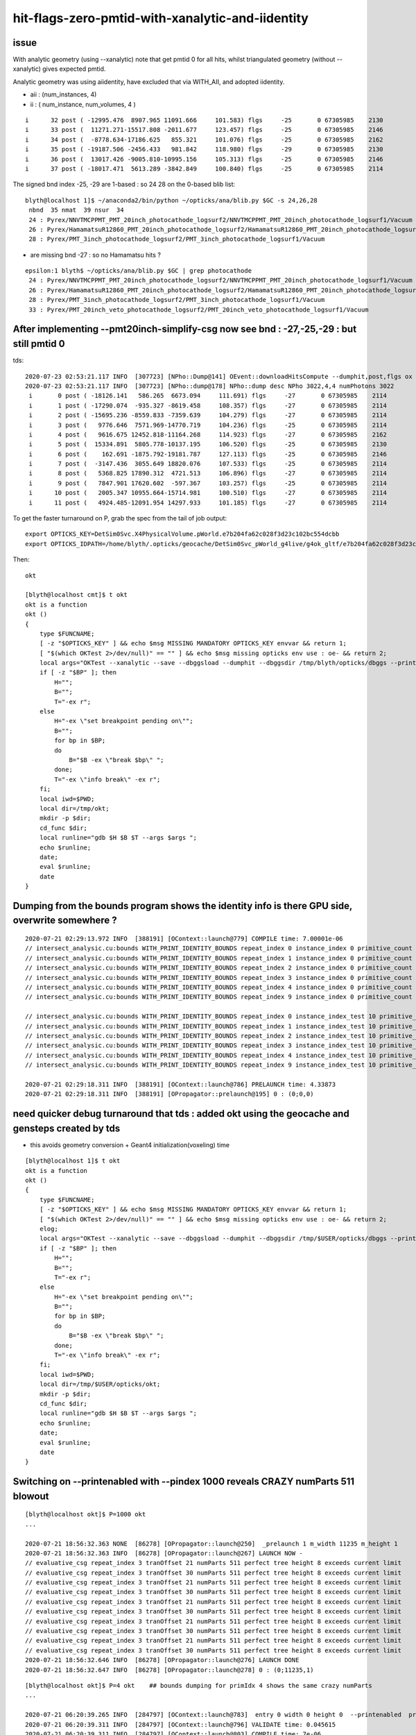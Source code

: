 hit-flags-zero-pmtid-with-xanalytic-and-iidentity
===================================================

issue
---------

With analytic geometry (using --xanalytic) note that get pmtid 0 for all hits,  whilst 
triangulated geometry (without --xanalytic) gives expected pmtid. 

Analytic geometry was using aiidentity, have excluded that via WITH_AII, 
and adopted iidentity.

* aii : (num_instances, 4)
* ii : ( num_instance, num_volumes, 4 )


::

     i      32 post ( -12995.476  8907.965 11091.666     101.583) flgs     -25       0 67305985    2130
     i      33 post (  11271.271-15517.808 -2011.677     123.457) flgs     -25       0 67305985    2146
     i      34 post (  -8778.634-17186.625   855.321     101.076) flgs     -25       0 67305985    2162
     i      35 post ( -19187.506 -2456.433   981.842     118.980) flgs     -29       0 67305985    2130
     i      36 post (  13017.426 -9005.810-10995.156     105.313) flgs     -25       0 67305985    2146
     i      37 post ( -18017.471  5613.289 -3842.849     100.840) flgs     -25       0 67305985    2114


The signed bnd index -25, -29 are 1-based : so 24 28 on the 0-based blib list::


    blyth@localhost 1]$ ~/anaconda2/bin/python ~/opticks/ana/blib.py $GC -s 24,26,28
     nbnd  35 nmat  39 nsur  34 
     24 : Pyrex/NNVTMCPPMT_PMT_20inch_photocathode_logsurf2/NNVTMCPPMT_PMT_20inch_photocathode_logsurf1/Vacuum 
     26 : Pyrex/HamamatsuR12860_PMT_20inch_photocathode_logsurf2/HamamatsuR12860_PMT_20inch_photocathode_logsurf1/Vacuum 
     28 : Pyrex/PMT_3inch_photocathode_logsurf2/PMT_3inch_photocathode_logsurf1/Vacuum 

* are missing bnd -27 : so no Hamamatsu hits ?

::

    epsilon:1 blyth$ ~/opticks/ana/blib.py $GC | grep photocathode
     24 : Pyrex/NNVTMCPPMT_PMT_20inch_photocathode_logsurf2/NNVTMCPPMT_PMT_20inch_photocathode_logsurf1/Vacuum 
     26 : Pyrex/HamamatsuR12860_PMT_20inch_photocathode_logsurf2/HamamatsuR12860_PMT_20inch_photocathode_logsurf1/Vacuum 
     28 : Pyrex/PMT_3inch_photocathode_logsurf2/PMT_3inch_photocathode_logsurf1/Vacuum 
     33 : Pyrex/PMT_20inch_veto_photocathode_logsurf2/PMT_20inch_veto_photocathode_logsurf1/Vacuum 




After implementing --pmt20inch-simplify-csg now see bnd : -27,-25,-29 : but still pmtid 0 
----------------------------------------------------------------------------------------------


tds::

    2020-07-23 02:53:21.117 INFO  [307723] [NPho::Dump@141] OEvent::downloadHitsCompute --dumphit,post,flgs ox Y
    2020-07-23 02:53:21.117 INFO  [307723] [NPho::dump@178] NPho::dump desc NPho 3022,4,4 numPhotons 3022
     i       0 post ( -18126.141   586.265  6673.094     111.691) flgs     -27       0 67305985    2114
     i       1 post ( -17290.074  -935.327 -8619.458     108.357) flgs     -27       0 67305985    2114
     i       2 post ( -15695.236 -8559.833 -7359.639     104.279) flgs     -27       0 67305985    2114
     i       3 post (   9776.646  7571.969-14770.719     104.236) flgs     -25       0 67305985    2114
     i       4 post (   9616.675 12452.818-11164.268     114.923) flgs     -27       0 67305985    2162
     i       5 post (  15334.891  5805.778-10137.195     106.520) flgs     -25       0 67305985    2130
     i       6 post (    162.691 -1875.792-19181.787     127.113) flgs     -25       0 67305985    2146
     i       7 post (  -3147.436  3055.649 18820.076     107.533) flgs     -25       0 67305985    2114
     i       8 post (   5368.825 17890.312  4721.513     106.896) flgs     -27       0 67305985    2114
     i       9 post (   7847.901 17620.602  -597.367     103.257) flgs     -25       0 67305985    2114
     i      10 post (   2005.347 10955.664-15714.981     100.510) flgs     -27       0 67305985    2114
     i      11 post (   4924.485-12091.954 14297.933     101.185) flgs     -27       0 67305985    2114


To get the faster turnaround on P, grab the spec from the tail of job output::

     export OPTICKS_KEY=DetSim0Svc.X4PhysicalVolume.pWorld.e7b204fa62c028f3d23c102bc554dcbb
     export OPTICKS_IDPATH=/home/blyth/.opticks/geocache/DetSim0Svc_pWorld_g4live/g4ok_gltf/e7b204fa62c028f3d23c102bc554dcbb/1


Then::

    okt 

    [blyth@localhost cmt]$ t okt
    okt is a function
    okt () 
    { 
        type $FUNCNAME;
        [ -z "$OPTICKS_KEY" ] && echo $msg MISSING MANDATORY OPTICKS_KEY envvar && return 1;
        [ "$(which OKTest 2>/dev/null)" == "" ] && echo $msg missing opticks env use : oe- && return 2;
        local args="OKTest --xanalytic --save --dbggsload --dumphit --dbggsdir /tmp/blyth/opticks/dbggs --printenabled --pindex ${P:-1000} ";
        if [ -z "$BP" ]; then
            H="";
            B="";
            T="-ex r";
        else
            H="-ex \"set breakpoint pending on\"";
            B="";
            for bp in $BP;
            do
                B="$B -ex \"break $bp\" ";
            done;
            T="-ex \"info break\" -ex r";
        fi;
        local iwd=$PWD;
        local dir=/tmp/okt;
        mkdir -p $dir;
        cd_func $dir;
        local runline="gdb $H $B $T --args $args ";
        echo $runline;
        date;
        eval $runline;
        date
    }




Dumping from the bounds program shows the identity info is there GPU side, overwrite somewhere ?
---------------------------------------------------------------------------------------------------

::

    2020-07-21 02:29:13.972 INFO  [388191] [OContext::launch@779] COMPILE time: 7.00001e-06
    // intersect_analysic.cu:bounds WITH_PRINT_IDENTITY_BOUNDS repeat_index 0 instance_index 0 primitive_count 0 primIdx 1 identity (       1      12       1       0 ) 
    // intersect_analysic.cu:bounds WITH_PRINT_IDENTITY_BOUNDS repeat_index 1 instance_index 0 primitive_count 5 primIdx 1 identity (  173923      38      22  300000 ) 
    // intersect_analysic.cu:bounds WITH_PRINT_IDENTITY_BOUNDS repeat_index 2 instance_index 0 primitive_count 6 primIdx 1 identity (   68251      24      15       0 ) 
    // intersect_analysic.cu:bounds WITH_PRINT_IDENTITY_BOUNDS repeat_index 3 instance_index 0 primitive_count 6 primIdx 1 identity (   68257      30      15       1 ) 
    // intersect_analysic.cu:bounds WITH_PRINT_IDENTITY_BOUNDS repeat_index 4 instance_index 0 primitive_count 6 primIdx 1 identity (  301927      47      15   30000 ) 
    // intersect_analysic.cu:bounds WITH_PRINT_IDENTITY_BOUNDS repeat_index 9 instance_index 0 primitive_count 130 primIdx 1 identity (      11       6       8       0 ) 

    // intersect_analysic.cu:bounds WITH_PRINT_IDENTITY_BOUNDS repeat_index 0 instance_index_test 10 primitive_count 0 primIdx 1 identity (       1      12       1       0 ) 
    // intersect_analysic.cu:bounds WITH_PRINT_IDENTITY_BOUNDS repeat_index 1 instance_index_test 10 primitive_count 5 primIdx 1 identity (  173973      38      22  300010 ) 
    // intersect_analysic.cu:bounds WITH_PRINT_IDENTITY_BOUNDS repeat_index 2 instance_index_test 10 primitive_count 6 primIdx 1 identity (   68335      24      15      14 ) 
    // intersect_analysic.cu:bounds WITH_PRINT_IDENTITY_BOUNDS repeat_index 3 instance_index_test 10 primitive_count 6 primIdx 1 identity (   68467      30      15      36 ) 
    // intersect_analysic.cu:bounds WITH_PRINT_IDENTITY_BOUNDS repeat_index 4 instance_index_test 10 primitive_count 6 primIdx 1 identity (  301987      47      15   30010 ) 
    // intersect_analysic.cu:bounds WITH_PRINT_IDENTITY_BOUNDS repeat_index 9 instance_index_test 10 primitive_count 130 primIdx 1 identity (    1314       6       8       2 ) 

    2020-07-21 02:29:18.311 INFO  [388191] [OContext::launch@786] PRELAUNCH time: 4.33873
    2020-07-21 02:29:18.311 INFO  [388191] [OPropagator::prelaunch@195] 0 : (0;0,0) 



need quicker debug turnaround that tds  : added okt using the geocache and gensteps created by tds
-----------------------------------------------------------------------------------------------------

* this avoids geometry conversion + Geant4 initialization(voxeling) time 

::

    [blyth@localhost 1]$ t okt
    okt is a function
    okt () 
    { 
        type $FUNCNAME;
        [ -z "$OPTICKS_KEY" ] && echo $msg MISSING MANDATORY OPTICKS_KEY envvar && return 1;
        [ "$(which OKTest 2>/dev/null)" == "" ] && echo $msg missing opticks env use : oe- && return 2;
        elog;
        local args="OKTest --xanalytic --save --dbggsload --dumphit --dbggsdir /tmp/$USER/opticks/dbggs --printenabled --pindex ${P:-1000} ";
        if [ -z "$BP" ]; then
            H="";
            B="";
            T="-ex r";
        else
            H="-ex \"set breakpoint pending on\"";
            B="";
            for bp in $BP;
            do
                B="$B -ex \"break $bp\" ";
            done;
            T="-ex \"info break\" -ex r";
        fi;
        local iwd=$PWD;
        local dir=/tmp/$USER/opticks/okt;
        mkdir -p $dir;
        cd_func $dir;
        local runline="gdb $H $B $T --args $args ";
        echo $runline;
        date;
        eval $runline;
        date
    }




Switching on --printenabled with --pindex 1000 reveals CRAZY numParts 511 blowout
----------------------------------------------------------------------------------

::


    [blyth@localhost okt]$ P=1000 okt
    ...

    2020-07-21 18:56:32.363 NONE  [86278] [OPropagator::launch@250]  _prelaunch 1 m_width 11235 m_height 1
    2020-07-21 18:56:32.363 INFO  [86278] [OPropagator::launch@267] LAUNCH NOW -
    // evaluative_csg repeat_index 3 tranOffset 21 numParts 511 perfect tree height 8 exceeds current limit
    // evaluative_csg repeat_index 3 tranOffset 30 numParts 511 perfect tree height 8 exceeds current limit
    // evaluative_csg repeat_index 3 tranOffset 21 numParts 511 perfect tree height 8 exceeds current limit
    // evaluative_csg repeat_index 3 tranOffset 30 numParts 511 perfect tree height 8 exceeds current limit
    // evaluative_csg repeat_index 3 tranOffset 21 numParts 511 perfect tree height 8 exceeds current limit
    // evaluative_csg repeat_index 3 tranOffset 30 numParts 511 perfect tree height 8 exceeds current limit
    // evaluative_csg repeat_index 3 tranOffset 21 numParts 511 perfect tree height 8 exceeds current limit
    // evaluative_csg repeat_index 3 tranOffset 30 numParts 511 perfect tree height 8 exceeds current limit
    // evaluative_csg repeat_index 3 tranOffset 21 numParts 511 perfect tree height 8 exceeds current limit
    // evaluative_csg repeat_index 3 tranOffset 30 numParts 511 perfect tree height 8 exceeds current limit
    2020-07-21 18:56:32.646 INFO  [86278] [OPropagator::launch@276] LAUNCH DONE
    2020-07-21 18:56:32.647 INFO  [86278] [OPropagator::launch@278] 0 : (0;11235,1) 

::

    [blyth@localhost okt]$ P=4 okt    ## bounds dumping for primIdx 4 shows the same crazy numParts 
    ...

    2020-07-21 06:20:39.265 INFO  [284797] [OContext::launch@783]  entry 0 width 0 height 0  --printenabled  printLaunchIndex ( 4 0 0)
    2020-07-21 06:20:39.311 INFO  [284797] [OContext::launch@796] VALIDATE time: 0.045615
    2020-07-21 06:20:39.311 INFO  [284797] [OContext::launch@803] COMPILE time: 7e-06
    // intersect_analysic.cu:bounds WITH_PRINT_PARTS repeat_index 0 primIdx 4 primFlag 101 partOffset 4 tranOffset 4 numParts 1 
    // intersect_analysic.cu:bounds WITH_PRINT_PARTS p 0 typecode 12 boundary 4 
    // intersect_analysic.cu:bounds WITH_PRINT_PARTS repeat_index 1 primIdx 4 primFlag 101 partOffset 6 tranOffset 4 numParts 1 
    // intersect_analysic.cu:bounds WITH_PRINT_PARTS p 0 typecode 12 boundary 19 
    // intersect_analysic.cu:bounds WITH_PRINT_PARTS repeat_index 2 primIdx 4 primFlag 101 partOffset 22 tranOffset 11 numParts 15 
    // intersect_analysic.cu:bounds WITH_PRINT_PARTS p 0 typecode 2 boundary 24 
    // intersect_analysic.cu:bounds WITH_PRINT_PARTS p 1 typecode 1 boundary 24 
    // intersect_analysic.cu:bounds WITH_PRINT_PARTS p 2 typecode 12 boundary 24 
    // intersect_analysic.cu:bounds WITH_PRINT_PARTS p 3 typecode 1 boundary 24 
    // intersect_analysic.cu:bounds WITH_PRINT_PARTS p 4 typecode 12 boundary 24 
    // intersect_analysic.cu:bounds WITH_PRINT_PARTS p 5 typecode 0 boundary 24 
    // intersect_analysic.cu:bounds WITH_PRINT_PARTS p 6 typecode 0 boundary 24 
    // intersect_analysic.cu:bounds WITH_PRINT_PARTS p 7 typecode 5 boundary 24 
    // intersect_analysic.cu:bounds WITH_PRINT_PARTS p 8 typecode 15 boundary 24 
    // intersect_analysic.cu:bounds WITH_PRINT_PARTS p 9 typecode 0 boundary 24 
    // intersect_analysic.cu:bounds WITH_PRINT_PARTS p 10 typecode 0 boundary 24 
    // intersect_analysic.cu:bounds WITH_PRINT_PARTS p 11 typecode 0 boundary 24 
    // intersect_analysic.cu:bounds WITH_PRINT_PARTS p 12 typecode 0 boundary 24 
    // intersect_analysic.cu:bounds WITH_PRINT_PARTS p 13 typecode 0 boundary 24 
    // intersect_analysic.cu:bounds WITH_PRINT_PARTS p 14 typecode 0 boundary 24 
    // intersect_analysic.cu:bounds WITH_PRINT_PARTS repeat_index 3 primIdx 4 primFlag 101 partOffset 38 tranOffset 21 numParts 511    ##### CRAZY numParts
    // intersect_analysic.cu:bounds WITH_PRINT_PARTS p 0 typecode 2 boundary 26 
    // intersect_analysic.cu:bounds WITH_PRINT_PARTS p 1 typecode 1 boundary 26 
    // intersect_analysic.cu:bounds WITH_PRINT_PARTS p 2 typecode 12 boundary 26 
    // intersect_analysic.cu:bounds WITH_PRINT_PARTS p 3 typecode 1 boundary 26 
    // intersect_analysic.cu:bounds WITH_PRINT_PARTS p 4 typecode 12 boundary 26 
    // intersect_analysic.cu:bounds WITH_PRINT_PARTS p 5 typecode 0 boundary 26 
    // intersect_analysic.cu:bounds WITH_PRINT_PARTS p 6 typecode 0 boundary 26 
    // intersect_analysic.cu:bounds WITH_PRINT_PARTS p 7 typecode 1 boundary 26 
    // intersect_analysic.cu:bounds WITH_PRINT_PARTS p 8 typecode 12 boundary 26 
    // intersect_analysic.cu:bounds WITH_PRINT_PARTS p 9 typecode 0 boundary 26 



Check the primBuf
------------------------


::

     24 struct Prim
     25 {
     26     __device__ int partOffset() const { return  q0.i.x ; }
     27     __device__ int numParts()   const { return  q0.i.y < 0 ? -q0.i.y : q0.i.y ; }
     28     __device__ int tranOffset() const { return  q0.i.z ; }
     29     __device__ int planOffset() const { return  q0.i.w ; }
     30     __device__ int primFlag()   const { return  q0.i.y < 0 ? CSG_FLAGPARTLIST : CSG_FLAGNODETREE ; }
     31 
     32     quad q0 ;
     33 
     34 };
     35 



::

    epsilon:1 blyth$ inp GParts/?/primBuffer.npy -l
    a :                                      GParts/0/primBuffer.npy :             (374, 4) : 8758dbcb7bc9fb41572f227925582798 : 20200719-2129 
    b :                                      GParts/1/primBuffer.npy :               (5, 4) : 2280f02492cadf1cac6eb6e3080058c9 : 20200719-2129 
    c :                                      GParts/2/primBuffer.npy :               (6, 4) : 3a439307b3494d399d6b889bb2d5fcc0 : 20200719-2129 
    d :                                      GParts/3/primBuffer.npy :               (6, 4) : e0bc7b4fdd932199e0b7815a4a6da62c : 20200719-2129 
    e :                                      GParts/4/primBuffer.npy :               (6, 4) : b3d86640eae7f3da0db1e6878921aca4 : 20200719-2129 
    f :                                      GParts/5/primBuffer.npy :               (1, 4) : 4d871a51138cc646de8d2831e2ec299b : 20200719-2129 
    g :                                      GParts/6/primBuffer.npy :               (1, 4) : 4f07a8b7535e2d3c7238b970cc45d2d7 : 20200719-2129 
    h :                                      GParts/7/primBuffer.npy :               (1, 4) : 4d871a51138cc646de8d2831e2ec299b : 20200719-2129 
    i :                                      GParts/8/primBuffer.npy :               (1, 4) : 4f07a8b7535e2d3c7238b970cc45d2d7 : 20200719-2129 
    j :                                      GParts/9/primBuffer.npy :             (130, 4) : 73df7a651dd474a5d533e614d64b91fe : 20200719-2129 

    In [1]: a
    Out[1]: 
    array([[   0,    1,    0,    0],
           [   1,    1,    1,    0],
           [   2,    1,    2,    0],
           ...,
           [1909,    3,  964,    0],
           [1912,    1,  965,    0],
           [1913,    3,  966,    0]], dtype=int32)

    In [2]: a[:,1]   ## note these are all complete binary tree sizes  1,3,7,15
    Out[2]: 
    array([ 1,  1,  1,  1,  1,  3,  3,  3,  1,  1,  1,  1,  1,  1,  1,  1,  1,  1,  1,  1,  1,  1,  1,  1,  1,  1,  1,  1,  1,  1,  1,  1,  1,  1,  1,  1,  1,  1,  1,  1,  1,  1,  1,  1,  1,  1,  1,  1,
            1,  1,  1,  1,  1,  1,  1,  1,  1,  1,  1,  1,  1,  1,  1,  1,  1,  1,  1,  1,  1,  1,  1,  1,  1,  1,  1,  1,  1,  1,  1,  1,  1,  1,  1,  1,  1,  1,  1,  1,  1,  1,  1,  1,  1,  1,  1,  1,
            1,  1,  1,  1,  1,  1,  1,  1,  1,  1,  1,  1,  1,  1,  1,  1,  1,  1,  1,  1,  1,  1,  1,  1,  1,  1,  1,  1,  1,  1,  1,  1,  1,  1,  1,  1,  1,  1,  1,  1,  1,  1,  1,  1,  1,  1,  1,  1,
            1,  1,  1,  1,  1,  1,  1,  1,  1,  1,  1,  1,  1,  1,  1,  1,  1,  1,  1,  1,  1,  1,  1,  1,  1,  1,  1,  1,  1,  1,  1,  1,  1,  1,  1,  1,  1,  1,  1,  1,  1,  1,  1,  1,  1,  1,  1,  1,
            1,  1,  1,  1,  1,  1,  1,  1,  3,  3,  3,  3, 15, 15,  7,  7,  7,  7,  7,  7,  7,  7,  7,  7,  7,  7,  7,  7,  7,  7,  7,  7,  7,  7,  7,  7,  7,  7,  7,  7,  7,  7,  7,  7,  7,  7,  7,  7,
            7,  7,  7,  7,  7,  7,  7,  7,  7,  7, 15, 15, 15, 15, 15, 15, 15, 15,  7,  7,  7,  7,  7,  7,  7,  7,  7,  7,  7,  7,  7,  7,  7,  7,  7,  7,  7,  7,  7,  7,  7,  7,  7,  7,  7,  7,  7,  7,
            7,  7,  7,  7,  7,  7,  7,  7,  7,  7,  7,  7,  7,  7,  7,  7,  7,  7,  7,  7,  7,  7,  7,  7,  7,  7, 15, 15, 15, 15, 15, 15, 15, 15, 15, 15, 15, 15, 15, 15, 15, 15, 15, 15, 15, 15, 15, 15,
           15, 15, 15, 15, 15, 15, 15, 15, 15, 15, 15, 15, 15, 15, 15, 15, 15, 15, 15, 15, 15, 15, 15, 15, 15, 15, 15, 15, 15, 15, 15, 15, 15, 15,  1,  3,  1,  3], dtype=int32)

    In [3]: b[:,1]
    Out[3]: array([3, 1, 1, 1, 1], dtype=int32)

    In [4]: c[:,1]
    Out[4]: array([ 1,  7,  7,  7, 15, 15], dtype=int32)

    In [5]: d[:,1]
    Out[5]: array([  1,   7,  15,  15, 511, 511], dtype=int32)      ## OUCH 511 for the last 2 volumes, I would have expected 15  (as less than 8 leaves)

    In [12]: d
    Out[12]: 
    array([[  0,   1,   0,   0],
           [  1,   7,   1,   0],
           [  8,  15,   5,   0],
           [ 23,  15,  13,   0],
           [ 38, 511,  21,   0],
           [549, 511,  30,   0]], dtype=int32)



    In [6]: e[:,1]
    Out[6]: array([1, 7, 3, 3, 7, 7], dtype=int32)

    In [7]: f[:,1]
    Out[7]: array([3], dtype=int32)

    In [8]: g[:,1]
    Out[8]: array([31], dtype=int32)

    In [9]: h[:,1]
    Out[9]: array([3], dtype=int32)

    In [10]: i[:,1]
    Out[10]: array([31], dtype=int32)

    In [11]: j[:,1]
    Out[11]: 
    array([1, 1, 1, 1, 1, 1, 1, 1, 1, 1, 1, 1, 1, 1, 1, 1, 1, 1, 1, 1, 1, 1, 1, 1, 1, 1, 1, 1, 1, 1, 1, 1, 1, 1, 1, 1, 1, 1, 1, 1, 1, 1, 1, 1, 1, 1, 1, 1, 1, 1, 1, 1, 1, 1, 1, 1, 1, 1, 1, 1, 1, 1, 1, 1,
           1, 1, 1, 1, 1, 1, 1, 1, 1, 1, 1, 1, 1, 1, 1, 1, 1, 1, 1, 1, 1, 1, 1, 1, 1, 1, 1, 1, 1, 1, 1, 1, 1, 1, 1, 1, 1, 1, 1, 1, 1, 1, 1, 1, 1, 1, 1, 1, 1, 1, 1, 1, 1, 1, 1, 1, 1, 1, 1, 1, 1, 1, 1, 1,
           1, 1], dtype=int32)

    In [12]: 




Check the GPts buffers
------------------------

* these inputs to the GParts all look as expected


::

    epsilon:GPts blyth$ inp ?/iptBuffer.npy -l
    a :                                              0/iptBuffer.npy :             (374, 4) : cfcb7b3c1f2314b02ed20609f687c52f : 20200719-2129 
    b :                                              1/iptBuffer.npy :               (5, 4) : 0a7c1e906a6a3913f3bcfe3ab4d40dd7 : 20200719-2129 
    c :                                              2/iptBuffer.npy :               (6, 4) : 42761fa2b500a8fd70d9f67416f9c916 : 20200719-2129 
    d :                                              3/iptBuffer.npy :               (6, 4) : a7d635662dee3dc1ea006fd36a18763f : 20200719-2129 
    e :                                              4/iptBuffer.npy :               (6, 4) : d0650e08593ea37ed79aab92cab13604 : 20200719-2129 
    f :                                              5/iptBuffer.npy :               (1, 4) : 547da34217547f78916d7ec9f136ed9a : 20200719-2129 
    g :                                              6/iptBuffer.npy :               (1, 4) : d26bda9e14e82bf4a256d1098084e692 : 20200719-2129 
    h :                                              7/iptBuffer.npy :               (1, 4) : 07fdae2d906fed39fedc7e95ca7136d5 : 20200719-2129 
    i :                                              8/iptBuffer.npy :               (1, 4) : 2ff7c7568240328b81716a99ab93f5ef : 20200719-2129 
    j :                                              9/iptBuffer.npy :             (130, 4) : 8c925a62dc2af568e967e927da9b52b5 : 20200719-2129 

    In [1]: d   (6,4) (num_volumes, num_qty)
    Out[1]: 
    array([[   35, 68256,    35,     0],
           [   30, 68257,    30,     1],
           [   34, 68258,    34,     2],
           [   33, 68259,    33,     3],
           [   31, 68260,    31,     4],
           [   32, 68261,    32,     5]], dtype=int32)

          ## lvIdx ndIdx  csgIdx             csgIdx 31 and 32 are the ones with the problem 

    epsilon:GPts blyth$ cat 3/GPts.txt
    Water///Water
    Water///Acrylic
    Water///Pyrex
    Pyrex///Pyrex
    Pyrex/HamamatsuR12860_PMT_20inch_photocathode_logsurf2/HamamatsuR12860_PMT_20inch_photocathode_logsurf1/Vacuum
    Pyrex//HamamatsuR12860_PMT_20inch_mirror_logsurf1/Vacuum


    epsilon:GPts blyth$ inp ?/plcBuffer.npy -l   ## only 0 and 9 have non-identity transforms as expected

    a :                                              0/plcBuffer.npy :          (374, 4, 4) : b915529d5802b34c5805e865d9ba8535 : 20200719-2129 
    b :                                              1/plcBuffer.npy :            (5, 4, 4) : 22634081e8f79c10be247f677e23ef59 : 20200719-2129 
    c :                                              2/plcBuffer.npy :            (6, 4, 4) : 07913323c98448be590fd704a2d23c5b : 20200719-2129 
    d :                                              3/plcBuffer.npy :            (6, 4, 4) : 07913323c98448be590fd704a2d23c5b : 20200719-2129 
    e :                                              4/plcBuffer.npy :            (6, 4, 4) : 07913323c98448be590fd704a2d23c5b : 20200719-2129 
    f :                                              5/plcBuffer.npy :            (1, 4, 4) : 2142ffd110056f6eba647180adfbbcc9 : 20200719-2129 
    g :                                              6/plcBuffer.npy :            (1, 4, 4) : 2142ffd110056f6eba647180adfbbcc9 : 20200719-2129 
    h :                                              7/plcBuffer.npy :            (1, 4, 4) : 2142ffd110056f6eba647180adfbbcc9 : 20200719-2129 
    i :                                              8/plcBuffer.npy :            (1, 4, 4) : 2142ffd110056f6eba647180adfbbcc9 : 20200719-2129 
    j :                                              9/plcBuffer.npy :          (130, 4, 4) : a1df8dac85426d19574f86b47e4da0b3 : 20200719-2129 




Check the GParts : ridx 3 affliction shows
---------------------------------------------

::

    epsilon:GParts blyth$ wc -l ?/GParts.txt
        1916 0/GParts.txt
           7 1/GParts.txt
          52 2/GParts.txt
        1060 3/GParts.txt
          28 4/GParts.txt
           3 5/GParts.txt
          31 6/GParts.txt
           3 7/GParts.txt
          31 8/GParts.txt
         130 9/GParts.txt
        3261 total


    epsilon:GParts blyth$ inp 2/*.npy 
    a :                                             2/partBuffer.npy :           (52, 4, 4) : f90b2e01df8a10734f46fd1ef724c368 : 20200719-2129 
    b :                                             2/tranBuffer.npy :        (19, 3, 4, 4) : 71252d65f8f924e12439823817a64084 : 20200719-2129 
    c :                                              2/idxBuffer.npy :               (6, 4) : 214787248c9a4dc22bdb294dcf89a1a8 : 20200719-2129 
    d :                                             2/primBuffer.npy :               (6, 4) : 3a439307b3494d399d6b889bb2d5fcc0 : 20200719-2129 


    epsilon:GParts blyth$ inp 3/*.npy 
    a :                                             3/partBuffer.npy :         (1060, 4, 4) : c37a5b4289730a8bdfc220916dd5961a : 20200719-2129 
    b :                                             3/tranBuffer.npy :        (39, 3, 4, 4) : 454db14f2d06356fe113256b0eb8f47a : 20200719-2129 
    c :                                              3/idxBuffer.npy :               (6, 4) : b9b169020a59d58357c30e84259d7dcb : 20200719-2129 
    d :                                             3/primBuffer.npy :               (6, 4) : e0bc7b4fdd932199e0b7815a4a6da62c : 20200719-2129 


    ## sizes of part buffers should be from sums of the complete binary tree size of the csg solids

    epsilon:GParts blyth$ inp ?/partBuffer.npy -l
    a :                                             0/partBuffer.npy :         (1916, 4, 4) : 19744c8231410146db3dc410dd7ce3a2 : 20200719-2129 
    b :                                             1/partBuffer.npy :            (7, 4, 4) : 6e15df9fb2b68f59bdbff2fbf440d330 : 20200719-2129 
    c :                                             2/partBuffer.npy :           (52, 4, 4) : f90b2e01df8a10734f46fd1ef724c368 : 20200719-2129 
    d :                                             3/partBuffer.npy :         (1060, 4, 4) : c37a5b4289730a8bdfc220916dd5961a : 20200719-2129 
    e :                                             4/partBuffer.npy :           (28, 4, 4) : 0ccc935013622f72b1cb65c4f0e9079e : 20200719-2129 
    f :                                             5/partBuffer.npy :            (3, 4, 4) : 3ff18ec9f9cdccece2a0d285b1c76641 : 20200719-2129 
    g :                                             6/partBuffer.npy :           (31, 4, 4) : 8b34d3820e39902e43d5a734b1d6caec : 20200719-2129 
    h :                                             7/partBuffer.npy :            (3, 4, 4) : bb9615e1f4163de171217aa5c72514d5 : 20200719-2129 
    i :                                             8/partBuffer.npy :           (31, 4, 4) : 1aec5b80ba1258f652a779716a846b1d : 20200719-2129 
    j :                                             9/partBuffer.npy :          (130, 4, 4) : 4dcc2d5c7b026905917868dd5243ae02 : 20200719-2129 




::


     216 GParts* GParts::Create(const GPts* pts, const std::vector<const NCSG*>& solids, unsigned verbosity) // static
     217 {
     218     LOG(LEVEL) << "[  deferred creation from GPts" ;
     219 
     220     GParts* com = new GParts() ;
     221 
     222     unsigned num_pt = pts->getNumPt();
     223 
     224     LOG(LEVEL) << " num_pt " << num_pt ;
     225 
     226     for(unsigned i=0 ; i < num_pt ; i++)
     227     {
     228         const GPt* pt = pts->getPt(i);
     229         int   lvIdx = pt->lvIdx ;
     230         int   ndIdx = pt->ndIdx ;
     231         const std::string& spec = pt->spec ;
     232         const glm::mat4& placement = pt->placement ;
     233         assert( lvIdx > -1 );
     234 
     235         const NCSG* csg = unsigned(lvIdx) < solids.size() ? solids[lvIdx] : NULL ;
     236         assert( csg );
     237 
     238         //  X4PhysicalVolume::convertNode
     239         GParts* parts = GParts::Make( csg, spec.c_str(), ndIdx );
     240         //parts->setVolumeIndex(ndIdx); 
     241 
     242         // GMergedMesh::mergeVolume
     243         // GMergedMesh::mergeVolumeAnalytic
     244         parts->applyPlacementTransform( placement );
     245 
     246         com->add( parts, verbosity );
     247     }
     248     LOG(LEVEL) << "]" ;
     249     return com ;
     250 }


GParts transitions NCSG tree of the solid to node level and provides concatenated persistency::

     473 GParts* GParts::Make( const NCSG* tree, const char* spec, unsigned ndIdx )
     474 {
     475     assert(spec);
     476 
     477     bool usedglobally = tree->isUsedGlobally() ;   // see opticks/notes/issues/subtree_instances_missing_transform.rst
     478     assert( usedglobally == true );  // always true now ?   
     479 
     480     NPY<unsigned>* tree_idxbuf = tree->getIdxBuffer() ;   // (1,4) identity indices (index,soIdx,lvIdx,height)
     481     NPY<float>*   tree_tranbuf = tree->getGTransformBuffer() ;
     482     NPY<float>*   tree_planbuf = tree->getPlaneBuffer() ;
     483     assert( tree_tranbuf );
     484 
     485     NPY<unsigned>* idxbuf = tree_idxbuf->clone()  ;   // <-- lacking this clone was cause of the mystifying repeated indices see notes/issues/GPtsTest             
     486     NPY<float>* nodebuf = tree->getNodeBuffer();       // serialized binary tree
     487     NPY<float>* tranbuf = usedglobally                 ? tree_tranbuf->clone() : tree_tranbuf ;
     488     NPY<float>* planbuf = usedglobally && tree_planbuf ? tree_planbuf->clone() : tree_planbuf ;
     489 
     490 
     491     // overwrite the cloned idxbuf swapping the tree index for the ndIdx 
     492     // as being promoted to node level 
     493     {
     494         assert( idxbuf->getNumItems() == 1 );
     495         unsigned i=0u ;
     496         unsigned j=0u ;
     497         unsigned k=0u ;
     498         unsigned l=0u ;
     499         idxbuf->setUInt(i,j,k,l, ndIdx);
     500     }
     ...
     563     GItemList* lspec = GItemList::Repeat("GParts", spec, ni, reldir) ;
     564 
     565     GParts* pts = new GParts(idxbuf, nodebuf, tranbuf, planbuf, lspec) ;
     566 
     567     //pts->setTypeCode(0u, root->type);   //no need, slot 0 is the root node where the type came from
     568 
     569     pts->setCSG(tree);
     570 
     571     return pts ;
     572 }


::

    epsilon:1 blyth$ cat GMeshLib/MeshUsage.txt | grep Hamamatsu
        30 ( v  484 f  960 ) :    5000 :    2420000 :    4800000 : HamamatsuR12860sMask0x3291550
        31 ( v  302 f  600 ) :    5000 :    1510000 :    3000000 : HamamatsuR12860_PMT_20inch_inner1_solid0x32a8f30
        32 ( v  688 f 1364 ) :    5000 :    3440000 :    6820000 : HamamatsuR12860_PMT_20inch_inner2_solid0x32a91b0
        33 ( v  820 f 1624 ) :    5000 :    4100000 :    8120000 : HamamatsuR12860_PMT_20inch_body_solid_1_90x32b7d70
        34 ( v  820 f 1624 ) :    5000 :    4100000 :    8120000 : HamamatsuR12860_PMT_20inch_pmt_solid_1_90x329ed30
        35 ( v   50 f   96 ) :    5000 :     250000 :     480000 : HamamatsuR12860sMask_virtual0x3290560


    epsilon:GMeshLibNCSG blyth$ cat 32/meta.json 
    {"balanced":0,"lvname":"HamamatsuR12860_PMT_20inch_inner2_log0x32a9750","soname":"HamamatsuR12860_PMT_20inch_inner2_solid0x32a91b0"}epsilon:GMeshLibNCSG blyth$ 
    epsilon:GMeshLibNCSG blyth$ cat 31/meta.json 
    {"balanced":0,"lvname":"HamamatsuR12860_PMT_20inch_inner1_log0x32a9620","soname":"HamamatsuR12860_PMT_20inch_inner1_solid0x32a8f30"}epsilon:GMeshLibNCSG blyth$ 
    epsilon:GMeshLibNCSG blyth$ 


    epsilon:GMeshLibNCSG blyth$ inp 31/*.npy 32/*.npy 
    a :                                              31/srcnodes.npy :          (511, 4, 4) : b5f789f1963239d38971d5b21d3c9838 : 20200719-2129 
    b :                                              32/srcnodes.npy :          (511, 4, 4) : 3eb56acf2d98394435d6a1addafdd637 : 20200719-2129 
    c :                                         31/srctransforms.npy :           (17, 4, 4) : fc8c1e11dc40a0ffb91a469e43ac30e4 : 20200719-2129 
    d :                                         32/srctransforms.npy :           (17, 4, 4) : fc8c1e11dc40a0ffb91a469e43ac30e4 : 20200719-2129 
    e :                                                31/srcidx.npy :               (1, 4) : fda466224f5f008aa02332c0e249e892 : 20200719-2129 
    f :                                                32/srcidx.npy :               (1, 4) : 8f7c79a693352ec76561d895bc9e78da : 20200719-2129 




x4gen with x031 reproduces the NCSG with 511 nodes : Hamamatsu really is a height 8 tree 
--------------------------------------------------------------------------------------------------------

* implementing --lpmt-simplify-csg looking to be essential, not just an optimization 


::

    In [4]: map(lambda h:(0x1 << (1+h)) - 1, range(10))
    Out[4]: [1, 3, 7, 15, 31, 63, 127, 255, 511, 1023]
             0  1  2   3   4   5    6    7    8     9


Get x4gen-- to work and build the generated x031.cc x032.cc::


    epsilon:extg4 blyth$ NCSGData=INFO x032
    PLOG::EnvLevel adjusting loglevel by envvar   key NCSGData level INFO fallback DEBUG
    2020-07-21 17:33:20.086 INFO  [10883418] [Opticks::init@405] INTEROP_MODE hostname epsilon.local

    2020-07-21 17:33:20.086 INFO  [10883418] [Opticks::init@414]  non-legacy mode : ie mandatory keyed access to geometry, opticksaux 
    2020-07-21 17:33:20.090 INFO  [10883418] [BOpticksResource::setupViaKey@828] 
                 BOpticksKey  :  
          spec (OPTICKS_KEY)  : OKX4Test.X4PhysicalVolume.lWorld0x30d4f90_PV.ad026c799f5511ddb91eb379efa84bc4
                     exename  : OKX4Test
             current_exename  : x032
                       class  : X4PhysicalVolume
                     volname  : lWorld0x30d4f90_PV
                      digest  : ad026c799f5511ddb91eb379efa84bc4
                      idname  : OKX4Test_lWorld0x30d4f90_PV_g4live
                      idfile  : g4ok.gltf
                      idgdml  : g4ok.gdml
                      layout  : 1

    2020-07-21 17:33:20.090 INFO  [10883418] [Opticks::loadOriginCacheMeta@1838]  cachemetapath /usr/local/opticks/geocache/OKX4Test_lWorld0x30d4f90_PV_g4live/g4ok_gltf/ad026c799f5511ddb91eb379efa84bc4/1/cachemeta.json
    2020-07-21 17:33:20.090 INFO  [10883418] [NMeta::dump@199] Opticks::loadOriginCacheMeta
    {
        "argline": "/usr/local/opticks/lib/OKX4Test --okx4test --g4codegen --deletegeocache --gdmlpath /usr/local/opticks/tds_ngt_pcnk.gdml -D ",
        "location": "Opticks::updateCacheMeta",
        "rundate": "20200719_212814",
        "runfolder": "OKX4Test",
        "runlabel": "R0_cvd_",
        "runstamp": 1595190494
    }
    2020-07-21 17:33:20.090 INFO  [10883418] [Opticks::loadOriginCacheMeta@1842]  gdmlpath /usr/local/opticks/tds_ngt_pcnk.gdml
    2020-07-21 17:33:20.124 INFO  [10883418] [*NTreeBalance<nnode>::create_balanced@59] op_mask union intersection 
    2020-07-21 17:33:20.125 INFO  [10883418] [*NTreeBalance<nnode>::create_balanced@60] hop_mask union intersection 
    2020-07-21 17:33:20.125 FATAL [10883418] [*NTreeBalance<nnode>::create_balanced@101] balancing trees of this structure not implemented
    2020-07-21 17:33:20.125 ERROR [10883418] [NNodeNudger::init@88] NNodeNudger::brief root.treeidx   0 num_prim  9 num_coincidence  7 num_nudge  2 
    2020-07-21 17:33:20.125 INFO  [10883418] [NCSGData::init_buffers@95]  m_height 8 m_num_nodes 511
    2020-07-21 17:33:20.128 INFO  [10883418] [NCSGData::init_buffers@95]  m_height 0 m_num_nodes 1
    NCSGList::savesrc csgpath /tmp/blyth/opticks/x4gen/x032 verbosity 0 numTrees 2
    2020-07-21 17:33:20.129 INFO  [10883418] [NCSG::savesrc@308]  treedir_ /tmp/blyth/opticks/x4gen/x032/0
    2020-07-21 17:33:20.131 INFO  [10883418] [NCSG::savesrc@308]  treedir_ /tmp/blyth/opticks/x4gen/x032/1
    analytic=1_csgpath=/tmp/blyth/opticks/x4gen/x032




    epsilon:1 blyth$ inp *.npy
    a :                                                 srcnodes.npy :          (511, 4, 4) : b5f789f1963239d38971d5b21d3c9838 : 20200721-1330 
    b :                                            srctransforms.npy :           (17, 4, 4) : fc8c1e11dc40a0ffb91a469e43ac30e4 : 20200721-1330 
    c :                                                   srcidx.npy :               (1, 4) : 520e4c77ebd5ac14a93eed531c3d9cd2 : 20200721-1330 

    In [1]: pwd
    Out[1]: u'/private/tmp/blyth/opticks/x4gen/x031/1'




::

    epsilon:tests blyth$ diff x031.cc x032.cc
    84c84
    <     <intersection name="HamamatsuR12860_PMT_20inch_inner1_solid0x32a8f30">
    ---
    >     <subtraction name="HamamatsuR12860_PMT_20inch_inner2_solid0x32a91b0">
    87,88c87,88
    <       <position name="HamamatsuR12860_PMT_20inch_inner1_solid0x32a8f30_pos" unit="mm" x="0" y="0" z="94.999999999"/>
    <     </intersection>
    ---
    >       <position name="HamamatsuR12860_PMT_20inch_inner2_solid0x32a91b0_pos" unit="mm" x="0" y="0" z="94.999999999"/>
    >     </subtraction>
    94c94
    < // LV=31
    ---
    > // LV=32
    136c136
    <     G4VSolid* a = new G4IntersectionSolid("HamamatsuR12860_PMT_20inch_inner1_solid0x32a8f30", b, y, NULL, N) ; // 0
    ---
    >     G4VSolid* a = new G4SubtractionSolid("HamamatsuR12860_PMT_20inch_inner2_solid0x32a91b0", b, y, NULL, N) ; // 0
    epsilon:tests blyth$ 




Anti-pattern detection ?
---------------------------

How to generalize noticing the anti-pattern of a top (root) operation that only 
impacts against a single primitive of another tree ?


